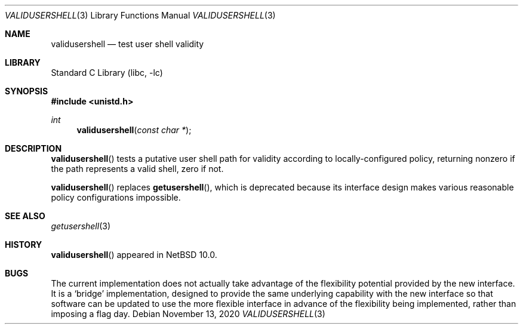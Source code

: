 .\" This file is in the public domain.
.Dd November 13, 2020
.Dt VALIDUSERSHELL 3
.Os
.Sh NAME
.Nm validusershell
.Nd test user shell validity
.Sh LIBRARY
.Lb libc
.Sh SYNOPSIS
.In unistd.h
.Ft int
.Fn validusershell "const char *"
.Sh DESCRIPTION
.Fn validusershell
tests a putative user shell path for validity according to
locally-configured policy, returning nonzero if the path represents a
valid shell, zero if not.
.Pp
.Fn validusershell
replaces
.Fn getusershell ,
which is deprecated because its interface design makes various
reasonable policy configurations impossible.
.Sh SEE ALSO
.Xr getusershell 3
.Sh HISTORY
.Fn validusershell
appeared in
.Nx 10.0 .
.Sh BUGS
The current implementation does not actually take advantage of the
flexibility potential provided by the new interface.  It is a
.Sq bridge
implementation, designed to provide the same underlying capability with
the new interface so that software can be updated to use the more
flexible interface in advance of the flexibility being implemented,
rather than imposing a flag day.
